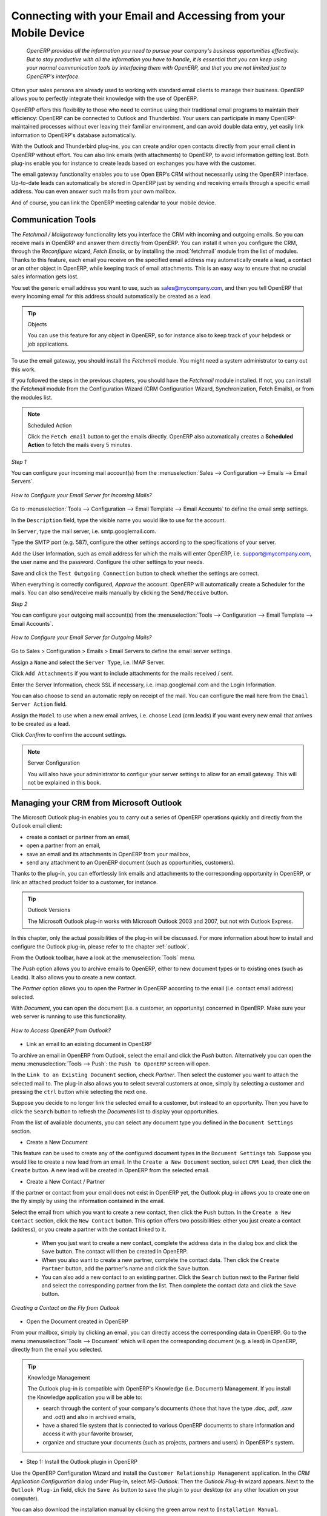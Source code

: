 
.. _part2-crm-communicate:

.. index::
   single: module; outlook, thunderbird
   single: module; fetchmail
   single: gateway

Connecting with your Email and Accessing from your Mobile Device
================================================================

 *OpenERP provides all the information you need to pursue your company's business opportunities
 effectively. But to stay productive with all the information you have to handle, it is essential 
 that you can keep using your normal communication tools by interfacing them with OpenERP, 
 and that you are not limited just to OpenERP's interface.*

Often your sales persons are already used to working with standard email clients to manage their business. OpenERP allows you to perfectly integrate their knowledge with the use of OpenERP. 

OpenERP offers this flexibility to those who need to continue using their traditional email programs to maintain their
efficiency: OpenERP can be connected to Outlook and Thunderbird. Your users can participate in many OpenERP-maintained processes without ever leaving their familiar environment, and can avoid double data entry, yet easily link information to OpenERP's database automatically.

With the Outlook and Thunderbird plug-ins, you can create and/or open contacts directly from your email client in OpenERP without effort.
You can also link emails (with attachments) to OpenERP, to avoid information getting lost.
Both plug-ins enable you for instance to create leads based on exchanges you have with the customer.

The email gateway functionality enables you to use Open ERP’s CRM without necessarily using the OpenERP interface. Up-to-date leads can automatically be stored in OpenERP just by sending and receiving emails through a specific email address. You can even answer such mails from your own mailbox.

And of course, you can link the OpenERP meeting calendar to your mobile device.

.. _ch-crm-fetchmail:

Communication Tools
-------------------

.. index:: fetchmail

The *Fetchmail / Mailgateway* functionality lets you interface the CRM with incoming and outgoing emails. So you can receive mails in OpenERP and answer them directly from OpenERP.
You can install it when you configure the CRM, through the `Reconfigure` wizard, `Fetch Emails`, or by installing the :mod:`fetchmail` module from the list of modules.
Thanks to this feature, each email you receive on the specified email address may automatically create a lead, a contact or an other object in OpenERP, while keeping track of email attachments. This is an easy way to ensure that no crucial sales information gets lost.

You set the generic email address you want to use, such as sales@mycompany.com, and then you tell OpenERP that every incoming email for this address should automatically be created as a lead.

.. tip:: Objects

       You can use this feature for any object in OpenERP, so for instance also to keep track of your helpdesk or job applications.

To use the email gateway, you should install the `Fetchmail` module. You might need a system administrator to carry out this work.

If you followed the steps in the previous chapters, you should have the `Fetchmail` module installed. If not, you can install the `Fetchmail` module from the Configuration Wizard (CRM Configuration Wizard, Synchronization, Fetch Emails), or from the modules list.

.. note:: Scheduled Action

       Click the ``Fetch email`` button to get the emails directly. OpenERP also automatically creates a **Scheduled Action** to fetch the mails every 5 minutes.

*Step 1*

You can configure your incoming mail account(s) from the :menuselection:`Sales --> Configuration --> Emails --> Email Servers`.

.. figure::  images/email_server_config.jpeg
   :scale: 80
   :align: center

   *How to Configure your Email Server for Incoming Mails?*

Go to :menuselection:`Tools --> Configuration --> Email Template --> Email Accounts` to define the email smtp settings.

In the ``Description`` field, type the visible name you would like to use for the account.

In ``Server``, type the mail server, i.e. smtp.googlemail.com.

Type the SMTP port (e.g. 587), configure the other settings according to the specifications of your server.

Add the User Information, such as email address for which the mails will enter OpenERP, i.e. support@mycompany.com, the user name and the password. Configure the other settings to your needs.

Save and click the ``Test Outgoing Connection`` button to check whether the settings are correct.

When everything is correctly configured, `Approve` the account. OpenERP will automatically create a Scheduler for the mails. You can also send/receive mails manually by clicking the ``Send/Receive`` button.

*Step 2*

You can configure your outgoing mail account(s) from the :menuselection:`Tools --> Configuration --> Email Template --> Email Accounts`.

.. figure::  images/outgoing_server_config.jpeg
   :scale: 80
   :align: center

   *How to Configure your Email Server for Outgoing Mails?*

Go to Sales > Configuration > Emails > Email Servers to define the email server settings.

Assign a ``Name`` and select the ``Server Type``, i.e. IMAP Server.

Click ``Add Attachments`` if you want to include attachments for the mails received / sent.

Enter the Server Information, check SSL if necessary, i.e. imap.googlemail.com and the Login Information.

You can also choose to send an automatic reply on receipt of the mail. You can configure the mail here from the ``Email Server Action`` field.

Assign the ``Model`` to use when a new email arrives, i.e. choose Lead (crm.leads) if you want every new email that arrives to be created as a lead. 

Click `Confirm` to confirm the account settings.

.. note:: Server Configuration

       You will also have your administrator to configur your server settings to allow for an email gateway. This will not be explained
       in this book.

.. index:: Outlook (Microsoft)

.. _outl:

Managing your CRM from Microsoft Outlook
----------------------------------------

The Microsoft Outlook plug-in enables you to carry out a series of OpenERP operations quickly and directly
from the Outlook email client:

* create a contact or partner from an email,

* open a partner from an email,

* save an email and its attachments in OpenERP from your mailbox,

* send any attachment to an OpenERP document (such as opportunities, customers).

Thanks to the plug-in, you can effortlessly link emails and attachments to the corresponding opportunity in OpenERP, or link an attached product folder to a customer, for instance.

.. tip:: Outlook Versions

	The Microsoft Outlook plug-in works with Microsoft Outlook 2003 and 2007, but not with Outlook Express.

In this chapter, only the actual possibilities of the plug-in will be discussed. For more information about how to install and configure the Outlook plug-in, please refer to the chapter :ref:`outlook`.

From the Outlook toolbar, have a look at the :menuselection:`Tools` menu.

The `Push` option allows you to archive emails to OpenERP, either to new document types or to existing ones (such as Leads). It also allows you to create a new contact.

The `Partner` option allows you to open the Partner in OpenERP according to the email (i.e. contact email address) selected. 

With `Document`, you can open the document (i.e. a customer, an opportunity) concerned in OpenERP. Make sure your web server is running to use this functionality. 

.. figure::  images/outlook_config2.png
   :scale: 100
   :align: center

   *How to Access OpenERP from Outlook?*

* Link an email to an existing document in OpenERP

To archive an email in OpenERP from Outlook, select the email and click the `Push` button. Alternatively you can open the menu :menuselection:`Tools --> Push`: the ``Push to OpenERP`` screen will open.

In the ``Link to an Existing Document`` section, check *Partner*. Then select the customer you want to attach the selected mail to.
The plug-in also allows you to select several customers at once, simply by selecting a customer and pressing the ``ctrl`` button while selecting the next one.

Suppose you decide to no longer link the selected email to a customer, but instead to an opportunity. Then you have to click the ``Search`` button to refresh the `Documents` list to display your opportunities.    

From the list of available documents, you can select any document type you defined in the ``Document Settings`` section. 

* Create a New Document

This feature can be used to create any of the configured document types in the ``Document Settings`` tab.
Suppose you would like to create a new lead from an email. In the ``Create a New Document`` section, select ``CRM Lead``, then click the ``Create`` button. A new lead will be created in OpenERP from the selected email.

* Create a New Contact / Partner

If the partner or contact from your email does not exist in OpenERP yet, the Outlook plug-in allows you to
create one on the fly simply by using the information contained in the email.

Select the email from which you want to create a new contact, then click the ``Push`` button.
In the ``Create a New Contact`` section, click the ``New Contact`` button. This option offers two possibilities:
either you just create a contact (address), or you create a partner with the contact linked to it.

	- When you just want to create a new contact, complete the address data in the dialog box and click the ``Save`` button.
	  The contact will then be created in OpenERP.

	- When you also want to create a new partner, complete the contact data.
	  Then click the ``Create Partner`` button, add the partner's name and click the ``Save`` button.

	- You can also add a new contact to an existing partner. Click the ``Search`` button next to the Partner field
	  and select the corresponding partner from the list. Then complete the contact data and click the ``Save`` button.

.. figure::  images/outlook_creation.png
   :scale: 100
   :align: center

   *Creating a Contact on the Fly from Outlook*

* Open the Document created in OpenERP

From your mailbox, simply by clicking an email, you can directly access the corresponding data in OpenERP. Go to the menu :menuselection:`Tools --> Document` which will open the corresponding document (e.g. a lead) in OpenERP, directly from the email you selected.

.. tip:: Knowledge Management

	The Outlook plug-in is compatible with OpenERP's Knowledge (i.e. Document) Management. If you install the
	Knowledge application you will be able to:

	* search through the content of your company's documents (those that have the type .doc, .pdf, .sxw
	  and .odt) and also in archived emails,

	* have a shared file system that is connected to various OpenERP documents to share information and
	  access it with your favorite browser,

	* organize and structure your documents (such as projects, partners and users) in OpenERP's
	  system.

* Step 1: Install the Outlook plugin in OpenERP

Use the OpenERP Configuration Wizard and install the ``Customer Relationship Management`` application. In the *CRM Application Configuration* dialog under Plug-In, select `MS-Outlook`.
Then the *Outlook Plug-In* wizard appears. Next to the ``Outlook Plug-in`` field, click the ``Save As`` button to save the plugin to your desktop (or any other location on your computer).

You can also download the installation manual by clicking the green arrow next to ``Installation Manual``.  

Another way to use the Outlook plugin, is by installing the OpenERP module \
``outlook``\. When you install this module, the same Configuration Wizard as explained before will be displayed. Follow the same instructions.


* Step 2: Prerequisites (for more details, please refer to the online documentation)

  1. Install Python 2.6+

  2. Python for Windows extensions - PyWin32, this module for python must be installed for the appropriate version of Python.

  3. Specify the python folder in the system path (typically with this installer C:\Python26)

  *How to set the path in Windows XP*
  For Windows XP: http://www.computerhope.com/issues/ch000549.htm
    
  *How to set the path in Windows 7*
  To change the system environment variables, follow the steps below. 

   - From the Windows button, select ``Control Panel``, then click ``System``. 
   - Click ``Remote Settings`` to open the System Properties window.
   - In the System Properties window, click the Advanced tab. 
   - In the Advanced section, click the ``Environment Variables`` button. 
   - Finally, in the Environment Variables window (as shown below) under System Variables, highlight the Path directory,
     click Edit and add ;C:\Python26.

  4. If you are using MS Outlook 2007 then you are required to install "Microsoft Exchange Server MAPI Client and Collaboration
  Data Objects 1.2.1 (CDO 1.21)"
  Double-click Exchange CDO to install it.

  5. If you are using MS Outlook 2003, be sure to install the built-in CDO component.


* Step 3: Install the OpenERP extension in Outlook.

	#. Double-click the file \``OpenERP-Outlook-addin.exe``\ that you saved on your desktop. Confirm the default settings.

	#. Double-click the file \``Register plugin``\ in the OpenERP Outlook Addin folder (typically in C:\Program Files).

	#. Start Outlook.

When you have executed Installation Step 1, Step 2 and Step 3, the first thing to do is connect Outlook to OpenERP.
A little configuration needs to be done.

.. tip:: Toolbars 

      If you want the OpenERP connection to be shown as a separate toolbar, go to the menu :menuselection:`View --> Toolbars`. Select ``OpenERP``.

* Go to the menu :menuselection:`Tools` and select `Configuration`. If this raises an error, make sure to check the access rights to that particular folder.

A configuration window appears enabling you to enter configuration data about your OpenERP server.

.. figure::  images/outlook_menu2.png
   :scale: 75
   :align: center

   *How to Connect to the Server*

	#. On the ``Configuration Settings`` tab, under *Connection Parameters* click the `Change` button
	   and type your server settings and XML-RPC port, e.g. ``http://127.0.0.1:8069``,

	#. Select the database you want to connect to, and type the user and the password required to log in to the database,

	#. Click the `Connect` button,

	#. On the ``Configuration Settings`` tab, under *Webserver Parameters* click the `Change` button
	   and type your web server settings, e.g. ``http://localhost:8080``,

	#. Click the `Open` button to test the connection.

When your connection has succeeded, you would typically want to configure Outlook to fit your needs.

To define extra document types, go to the `Document Settings` tab. This is the place where you can add objects from OpenERP that you wish to link mails to. The default installation comes with a number of predefined documents, such as Partners, Leads and Sales Orders.

Here is an example of how to configure extra document types. Suppose you would like to link mails to a meeting:

	#. In the `Title`, type ``Meeting``,

	#. In the `Document`, type the object from OpenERP, in this example ``crm.meeting``,

	#. In the `Image`, select an icon you would like to use,

	#. Click the `Add` button to actually create the document type.

.. note:: A Word about Objects

       To find the object you need in OpenERP, go to the menu :menuselection:`Administration --> Customization --> Database Structure -->
       Objects`. OpenERP will only show objects for which the corresponding Business Applications / Modules have been installed.
       You can only add objects to Outlook that are available in the selected database.

.. index::
   single: Thunderbird (Mozilla)

.. _thunder:

Managing your CRM from Mozilla Thunderbird
------------------------------------------

With the Mozilla Thunderbird plug-in you can carry out a series of OpenERP operations directly from Thunderbird, such as:

* create a contact or partner from an email,

* open a partner from an email,

* save an email and its attachments in OpenERP,

* send any attachment to an OpenERP document (such as opportunities, customers).

Thanks to the plug-in, you can effortlessly link emails and attachments to the corresponding opportunity in OpenERP, or link an attached product folder to a customer, for instance.

In this chapter, only the actual possibilities of the plug-in will be discussed. For more information about how to install and configure the Thunderbird plug-in, please refer to the chapter :ref:`thunderbird`.

From the Thunderbird toolbar, have a look at the :menuselection:`OpenERP` menu.

The `Push` option allows you to archive emails to OpenERP, either to new document types or to existing ones. It also allows you to create a new contact.

The `Partner` allows you to open the Partner in OpenERP according to the email (i.e. contact email address) selected. 

With `Document`, you can open the document (i.e. a customer, an opportunity) concerned in OpenERP. Make sure your web server is running to use this functionality. You have to open the mail to use this feature. 

* Link an email to an existing document in OpenERP

.. figure::  images/thunderbird_selection.png
   :scale: 100
   :align: center

   *How to Access OpenERP from Thunderbird?*

To archive an email in OpenERP from Thunderbird, select the email and click the `Push` button. Alternatively you can open the menu :menuselection:`OpenERP --> Push`: the ``Push to OpenERP`` screen will open.

In the ``Link to an Existing Document`` section, check *Partner*. Then select the customer you want to attach the selected mail to.
The plug-in also allows you to select several customers at once, simply by selecting a customer and pressing the ``ctrl`` button while selecting the next one.

Suppose you decide to no longer link the selected email to a customer, but instead to an opportunity. Then you have to click the ``Search`` button to refresh the `Documents` list to display your opportunities.    

From the list of available documents, you can select any document type you defined in the ``Document Settings`` section. 

* Create a New Document

This feature can be used to create any of the configured document types in the ``Document Settings`` tab.
Suppose you would like to create a new lead from an email. In the ``Create a New Document`` section, select ``CRM Lead``, then click the ``Create`` button. A new lead will be created in OpenERP from the selected email.

* Create a New Contact / Partner

If the partner or contact from your email does not exist in OpenERP yet, the Thunderbird plug-in allows you to
create one on the fly simply by using the information contained in the email.

Select the email from which you want to create a new contact, then click the ``Push`` button.
In the ``Create a New Contact`` section, click the ``New Contact`` button. This option offers two possibilities:
either you just create a contact (address), or you create a partner with the contact linked to it.

	- When you just want to create a new contact, complete the address data in the dialog box and click the ``Save`` button.
	  The contact will then be created in OpenERP.

	- When you also want to create a new partner, complete the contact data.
	  Then click the ``Create Partner`` button, add the partner's name and click the ``Save`` button.

	- You can also add a new contact to an existing partner. Click the ``Search`` button next to the Partner field
	  and select the corresponding partner from the list. Then complete the contact data and click the ``Save`` button.

.. figure::  images/thunderbird_creation.png
   :scale: 75
   :align: center

   *Creating a Contact on the Fly from Thunderbird*

* Open the Document created in OpenERP

From your mailbox, simply by clicking an email, you can directly access the corresponding data in OpenERP. Go to the menu :menuselection:`Tools --> Document` which will open the corresponding document (e.g. a lead) in OpenERP, directly from the email you selected.

.. tip:: Knowledge Management

	The Thunderbird plug-in is compatible with OpenERP's Knowledge (i.e. Document) Management. If you install the
	Knowledge application you will be able to:

	* search through the content of your company's documents (those that have the type .doc, .pdf, .sxw
	  and .odt) and also in archived emails,

	* have a shared file system that is connected to various OpenERP documents to share information and
	  access it with your favorite browser,

* Step 1: Install the Thunderbird plugin in OpenERP

Use the OpenERP Configuration Wizard and install the ``Customer Relationship Management`` application. In the *CRM Application Configuration* dialog under Plug-In, select `Thunderbird`.
Then the *Thunderbird Plug-In* wizard appears. Next to the ``Thunderbird Plug-in`` field, click the ``Save As`` button to save the plugin to your desktop (or any other location on your computer).

You can also download the installation manual by clicking the orange arrow next to ``Installation Manual``.  

Another way to use the Thunderbird plugin, is by installing the OpenERP module \
``thunderbird``\. When you install this module, the same Configuration Wizard as explained before will be displayed. Follow the same instructions.

* Step 2: Install the OpenERP extension in Thunderbird.

To do that, use the file \``openerp_plugin.xpi``\ that you saved on your desktop. 

Then proceed as follows:

	#. From Thunderbird, open the menu :menuselection:`Tools --> Add-ons`.

	#. Click Extensions, then click the `Install` button.

	#. Go to your desktop and select the file \ ``openerp_plugin.xpi``\. Click Open.

	#. Click `Install Now` then restart Thunderbird.

Once the extension has been installed, a new ``OpenERP`` menu item is added to your Thunderbird menubar. 

.. tip::  Thunderbird Version

	The OpenERP plugin for Thunderbird works as from Thunderbird version 2.0.

	So check your Thunderbird version before installing, and download the latest version that you need
	from the following address: http://www.mozilla.org/products/thunderbird/

When you have executed Installation Step 1 and Step 2, the first thing to do is connect Thunderbird to OpenERP.
A little configuration needs to be done.

.. note:: Before starting the configuration, make sure your GTK server and web server are running (XML-RPC should be allowed).

Go to the ``OpenERP`` menubar and select ` Configuration`.

A configuration window appears enabling you to enter configuration data about your OpenERP server.

.. figure::  images/thunderbird_config.png
   :scale: 75
   :align: center

   *How to Connect to the Server*

	#. On the ``Configuration Settings`` tab, under *Connection Parameters* click the `Change` button
	   and type your server settings and XML-RPC port, e.g. ``http://127.0.0.1:8069``,

	#. Select the database you want to connect to, and type the user and the password required to log in to the database,

	#. Click the `Connect` button,

	#. On the ``Configuration Settings`` tab, under *Webserver Parameters* click the `Change` button
	   and type your web server settings, e.g. ``http://localhost:8080``,

	#. Click the `Open` button to test the connection.

When your connection has succeeded, you would typically want to configure Thunderbird to fit your needs.

To define extra document types, go to the `Document Settings` tab. This is the place where you can add objects from OpenERP that you wish to link mails to. The default installation comes with a number of predefined documents, such as Partners, Leads and Sales Orders.

Here is an example of how to configure extra document types. Suppose you would like to link mails to a purchase order.

	#. In the `Title`, type ``Purchase Order``,

	#. In the `Document`, type the object from OpenERP, in this example ``purchase.order``,

	#. In the `Image`, select an icon you would like to use,

	#. Click the `Add` button to actually create the document type.

.. note:: A Word about Objects 

       To find the object you need in OpenERP, go to the menu :menuselection:`Administration --> Customization --> Database Structure -->
       Objects`. OpenERP will only show objects for which the corresponding Business Applications / Modules have been installed.
       You can only add objects to Thunderbird that are available in the selected database.

.. figure::  images/thunderbird_document.png
   :scale: 75
   :align: center

   *How to Add Extra OpenERP Document Types to Thunderbird?*
   * organize and structure your documents (such as projects, partners and users) in OpenERP's system.

.. _ch-sync:

Synchronizing your CRM with Mobile Devices
------------------------------------------

Synchronize your OpenERP calendars with your mobile device and know which meeting to go to from wherever you are!

Make your OpenERP even more efficient and let your sales synchronize their meetings with their mobile devices.
Anywhere your sales people are, they can easily check their planning and confirm new meetings with customers on the spot.

You can synchronize your calendars with iPhone and Android phones, and also with tools such as Evolution and Sunbird/Lightning.

.. note:: Installation and Configuration

       Please note that setting this up requires some technical knowledge, and probably the assistance of IT staff.

.. index::
   single: mobile; caldav; Android; iPhone; Sunbird; Evolution; Lightning

.. _mobile:

OpenERP Server and SSL Setup
++++++++++++++++++++++++++++
Some modules need to be installed on the OpenERP server (or may already be installed). These are:

    - :mod:`caldav`: Required, has the reference setup and the necessary
            underlying code. Will also cause document & document_webdav
            to be installed.
    - :mod:`crm_caldav`: Optional, will export the CRM Meetings as a calendar.
    - :mod:`project_caldav`: Optional, will export project tasks as a calendar.
    - :mod:`http_well_known`: Optional, experimental. Will ease bootstrapping,
            but only when a DNS srv record is also used.

When you install the above module(s), a ready-to-go reference setup of the folders is provided.
The OpenERP administrator can add more calendars and (re)structure if needed.

It is highly advisable that you also set up SSL to work for the OpenERP server. HTTPS is a server-wide feature in OpenERP, which means a 
certificate will be set at the openerp-server.conf which will be the same for XML-RPC, HTTP, WebDAV and CalDAV.
The iPhone also supports secure connections with SSL, although it does not expect a self-signed certificate (or one that is not verified by
one of the "big" certificate authorities).

Calendars on iPhone
+++++++++++++++++++

To set up the calendars, proceed as follows:

1. Click ``Settings`` and go to the ``Mail, Contacts, Calendars`` page.

2. Go to ``Add account...``

3. Click ``Other``.

4. From the ``Calendars`` group, select ``Add CalDAV Account``.

5. Enter the host name.
   (e.g. if the URL is http://openerp.com:8069/webdav/db_1/calendars/ , openerp.com is the host)

.. tip:: Synchronize this Calendar 

      Go to :menuselection:`Sales --> Meetings --> Synchronize this Calendar` and select ``Iphone``. Then the Caldav server will be shown.

6. In ``Username`` and ``Password``, type your OpenERP login and password.

7. As a description, you can either leave the server's name or
   something like "OpenERP calendars".

8. If you are not using a SSL server, you will get an error, do not worry and push "Continue"

9. Then click "Advanced Settings" to specify the correct ports and paths. 
    
10. Specify the port for the OpenERP server: 8071 for SSL, 8069 without SSL.

11. Set the ``Account URL`` to the right path of the OpenERP webdav:
    the URL given by the wizard (e.g. http://my.server.ip:8069/webdav/dbname/calendars/ )

12. Click ``Done``. The phone will connect to the OpenERP server
    and verify whether the account can be used.

13. Go to the main menu of the iPhone and open the Calendar application.
    Your OpenERP calendars will be visible inside the selection of the
    "Calendars" button.
    Note that when creating a new calendar entry, you will have to specify
    which calendar it should be saved to.

If you need *SSL* (and your certificate is not a verified one),
you will first need to let the iPhone trust the certificate. Follow these steps:

1. Open Safari and enter the HTTPS location of the OpenERP server:
   https://my.server.ip:8071/
   (assuming you have the server at "my.server.ip" and the HTTPS port is the default 8071)

2. Safari will try to connect and issue a warning about the certificate used. Inspect the certificate
   and click "Accept" so that iPhone now trusts it.

Calendars on Android
++++++++++++++++++++

Prerequisites
*************
There is no built-in way to synchronize calendars with CalDAV.
So you need to install a third party software: Calendar (CalDav) Sync BETA 
from Hypermatix Software (for now, it is the only one).

How to Configure?
*****************

1. Open the ``Calendar Sync`` application.
   You get an interface with 2 tabs.
   
2. On the `Connection` tab, in CalDAV Calendar URL, type a URL such as http://my.server.ip:8069/webdav/dbname/calendars/users/demo/c/Meetings.

.. tip:: Synchronize this Calendar

      Go to :menuselection:`Sales --> Meetings --> Synchronize this Calendar` and select ``Android``. Then the Caldav server link will be shown. Make sure to use the correct XML-RPC port, it may differ from 8069.

3. Type your OpenERP username and password.

4. If your server does not use SSL, you will get a warning. Answer ``Yes``.

5. Then you can synchronize manually or customize the settings (`Sync` tab) to synchronize every X minutes.

Calendars in Evolution
++++++++++++++++++++++

1. Go to Calendar View.

2. :menuselection:`File --> New --> Calendar`.

3. Enter the data in the form:
 
    - Type : CalDav
    - Name : Whatever you want (e.g. Meeting)
    - URL : http://HOST:PORT/webdav/DB_NAME/calendars/users/USER/c/Meetings (e.g.
      http://localhost:8069/webdav/db_1/calendars/users/demo/c/Meetings) 
      the one given on top of this window
    - Uncheck "User SSL"
    - Username : Your username (e.g. Demo)
    - Refresh : every time you want Evolution to synchronize the data with the server

.. tip:: Synchronize this Calendar

       Go to :menuselection:`Sales --> Meetings --> Synchronize this Calendar` and select ``Evolution``. Then the Caldav server will be shown.

4. Click OK and enter your OpenERP password.

5. A new calendar with the name you entered should appear on the left side.

Calendars in Sunbird/Lightning
++++++++++++++++++++++++++++++

Prerequisites
*************
If you are using Thunderbird, first install the Lightning module
http://www.mozilla.org/projects/calendar/lightning/

Configuration
*************

1. Go to Calendar View.

2. :menuselection:`File --> New Calendar`.

3. Choose ``On the Network``.

4. As a format, select CalDav
   and as a location type the URL (e.g. http://host.com:8069/webdav/db/calendars/users/demo/c/Meetings).

.. tip:: Synchronize this Calendar

      Go to :menuselection:`Sales --> Meetings --> Synchronize this Calendar` and select ``Sunbird/Lightning``. Then the Caldav server will be shown.
  
5. Choose a name and a colour for the Calendar, and we advice you to uncheck "alarm".

6. Enter your OpenERP login and password (to give the password only once, check the box ``Use Password Manager to remember this password``).

7. Then click Finish; your meetings should now appear in your Calendar view.


.. Copyright © Open Object Press. All rights reserved.

.. You may take electronic copy of this publication and distribute it if you don't
.. change the content. You can also print a copy to be read by yourself only.

.. We have contracts with different publishers in different countries to sell and
.. distribute paper or electronic based versions of this book (translated or not)
.. in bookstores. This helps to distribute and promote the Open ERP product. It
.. also helps us to create incentives to pay contributors and authors using author
.. rights of these sales.

.. Due to this, grants to translate, modify or sell this book are strictly
.. forbidden, unless Tiny SPRL (representing Open Object Press) gives you a
.. written authorisation for this.

.. Many of the designations used by manufacturers and suppliers to distinguish their
.. products are claimed as trademarks. Where those designations appear in this book,
.. and Open Object Press was aware of a trademark claim, the designations have been
.. printed in initial capitals.

.. While every precaution has been taken in the preparation of this book, the publisher
.. and the authors assume no responsibility for errors or omissions, or for damages
.. resulting from the use of the information contained herein.

.. Published by Open Object Press, Grand Rosière, Belgium



